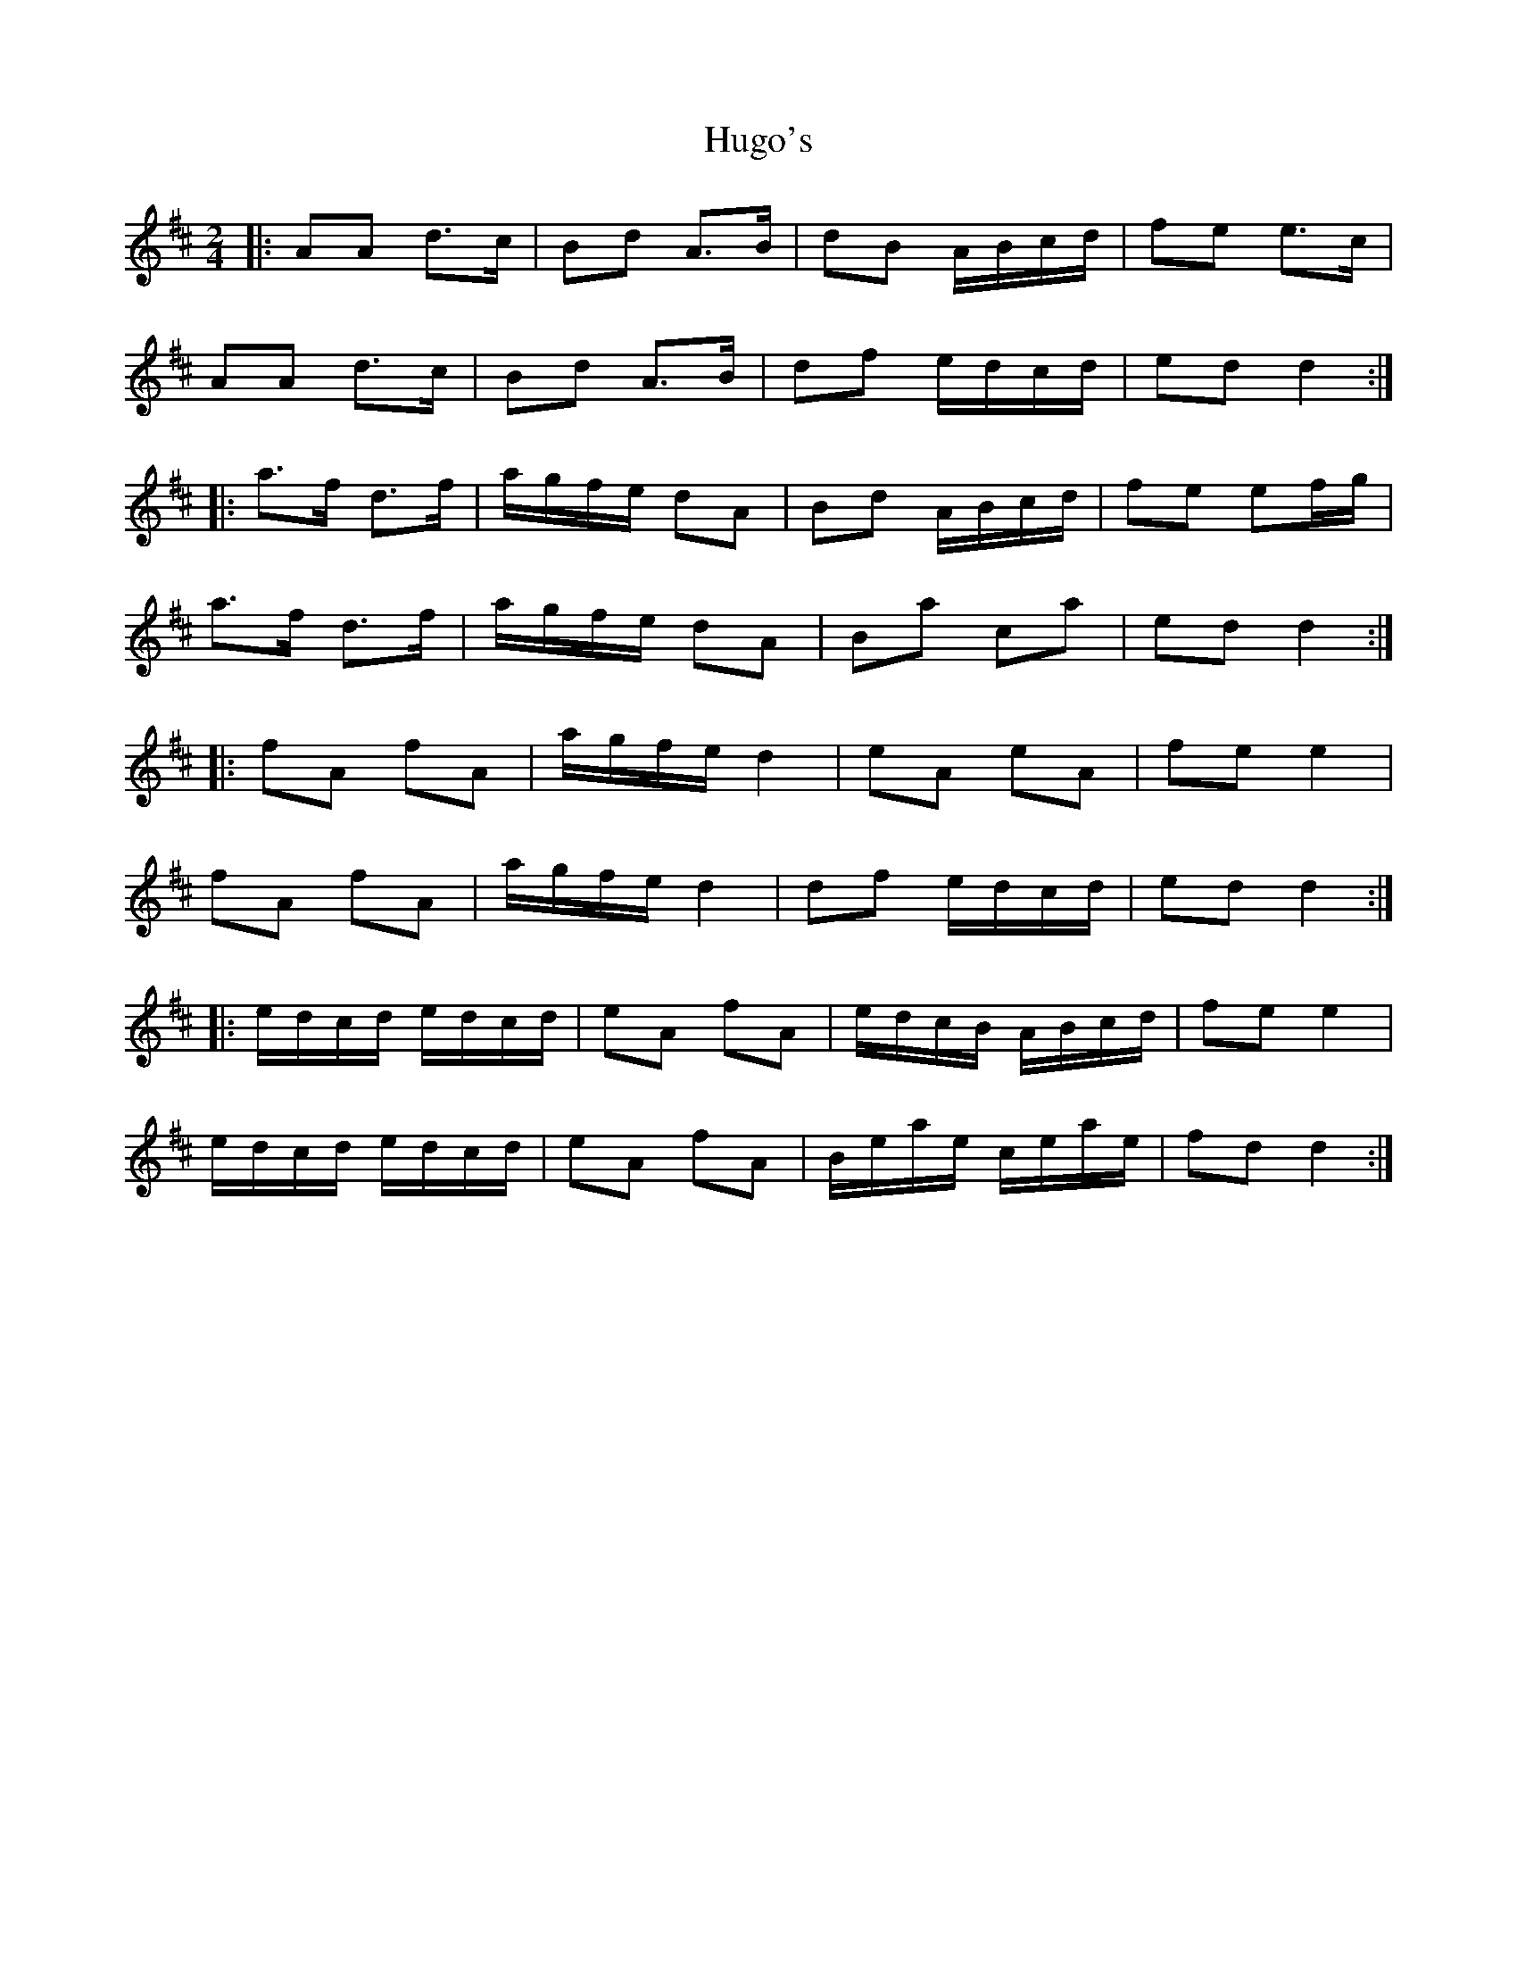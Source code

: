 X: 1
T: Hugo's
Z: dafydd
S: https://thesession.org/tunes/4827#setting4827
R: polka
M: 2/4
L: 1/8
K: Dmaj
|:AA d>c|Bd A>B|dB A/B/c/d/|fe e>c|
AA d>c|Bd A>B|df e/d/c/d/|ed d2:|
|:a>f d>f|a/g/f/e/ dA|Bd A/B/c/d/ |fe ef/g/|
a>f d>f|a/g/f/e/ dA|Ba ca|ed d2:|
|:fA fA|a/g/f/e/ d2|eA eA|fe e2|
fA fA|a/g/f/e/ d2|df e/d/c/d/|ed d2:|
|:e/d/c/d/ e/d/c/d/|eA fA|e/d/c/B/ A/B/c/d/|fe e2|
e/d/c/d/ e/d/c/d/|eA fA|B/e/a/e/ c/e/a/e/|fd d2:|
